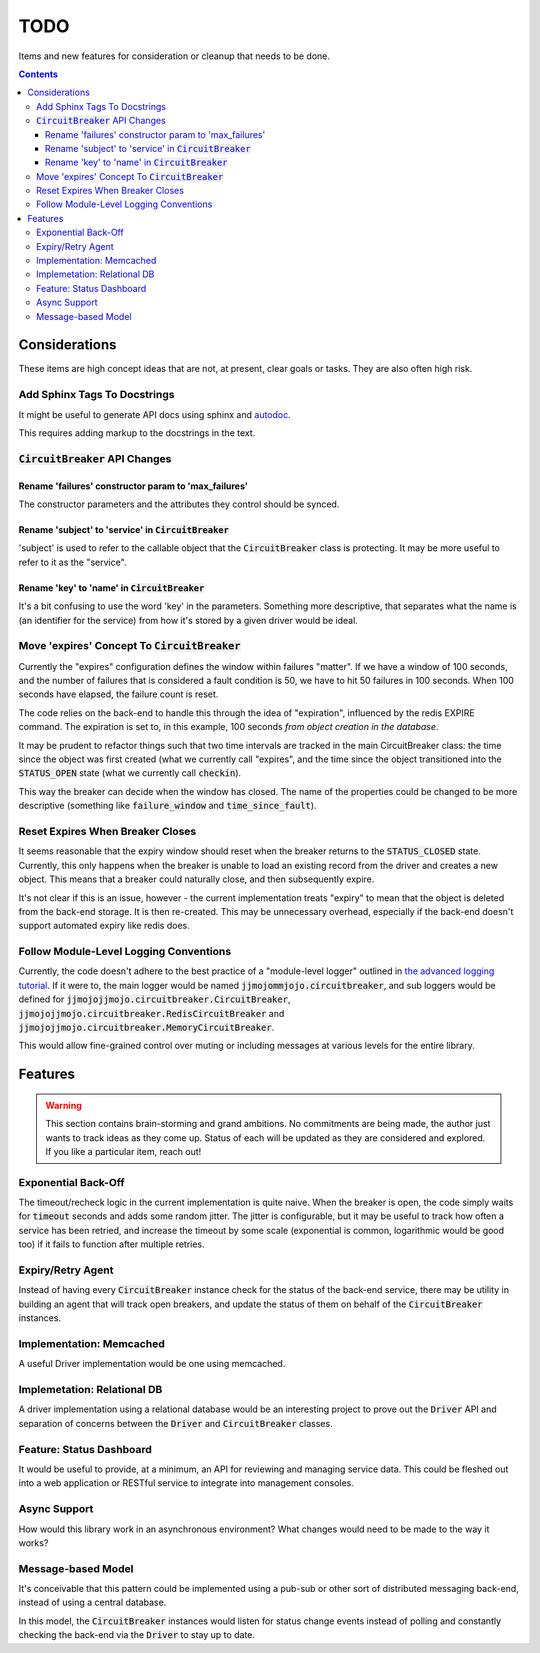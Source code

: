 ====
TODO
====

Items and new features for consideration or cleanup that needs to be done.

.. contents::

Considerations
==============
These items are high concept ideas that are not, at present, clear goals or tasks. They are also often high risk.

Add Sphinx Tags To Docstrings
-----------------------------
It might be useful to generate API docs using sphinx and `autodoc <http://www.sphinx-doc.org/en/master/usage/quickstart.html#autodoc>`__.

This requires adding markup to the docstrings in the text. 

:code:`CircuitBreaker` API Changes
----------------------------------

Rename 'failures' constructor param to 'max_failures'
~~~~~~~~~~~~~~~~~~~~~~~~~~~~~~~~~~~~~~~~~~~~~~~~~~~~~
The constructor parameters and the attributes they control should be synced.

Rename 'subject' to 'service' in :code:`CircuitBreaker`
~~~~~~~~~~~~~~~~~~~~~~~~~~~~~~~~~~~~~~~~~~~~~~~~~~~~~~~
'subject' is used to refer to the callable object that the :code:`CircuitBreaker` class is protecting. It may be more useful to refer to it as the "service".

Rename 'key' to 'name' in :code:`CircuitBreaker`
~~~~~~~~~~~~~~~~~~~~~~~~~~~~~~~~~~~~~~~~~~~~~~~~
It's a bit confusing to use the word 'key' in the parameters. Something more descriptive, that separates what the name is (an identifier for the service) from how it's stored by a given driver would be ideal.

Move 'expires' Concept To :code:`CircuitBreaker`
------------------------------------------------
Currently the "expires" configuration defines the window within failures "matter". If we have a window of 100 seconds, and the number of failures that is considered a fault condition is 50, we have to hit 50 failures in 100 seconds. When 100 seconds have elapsed, the failure count is reset.

The code relies on the back-end to handle this through the idea of "expiration", influenced by the redis EXPIRE command. The expiration is set to, in this example, 100 seconds *from object creation in the database*.

It may be prudent to refactor things such that two time intervals are tracked in the main CircuitBreaker class: the time since the object was first created (what we currently call "expires", and the time since the object transitioned into the :code:`STATUS_OPEN` state (what we currently call :code:`checkin`).

This way the breaker can decide when the window has closed. The name of the properties could be changed to be more descriptive (something like :code:`failure_window` and :code:`time_since_fault`).

Reset Expires When Breaker Closes
---------------------------------
It seems reasonable that the expiry window should reset when the breaker returns to the :code:`STATUS_CLOSED` state. Currently, this only happens when the breaker is unable to load an existing record from the driver and creates a new object. This means that a breaker could naturally close, and then subsequently expire.

It's not clear if this is an issue, however - the current implementation treats "expiry" to mean that the object is deleted from the back-end storage. It is then re-created. This may be unnecessary overhead, especially if the back-end doesn't support automated expiry like redis does.

Follow Module-Level Logging Conventions
---------------------------------------
Currently, the code doesn't adhere to the best practice of a "module-level logger" outlined in `the advanced logging tutorial <https://docs.python.org/3.7/howto/logging.html#logging-advanced-tutorial>`__. If it were to, the main logger would be named :code:`jjmojommjojo.circuitbreaker`, and sub loggers would be defined for :code:`jjmojojjmojo.circuitbreaker.CircuitBreaker`, :code:`jjmojojjmojo.circuitbreaker.RedisCircuitBreaker` and :code:`jjmojojjmojo.circuitbreaker.MemoryCircuitBreaker`. 

This would allow fine-grained control over muting or including messages at various levels for the entire library.

Features
========

.. warning::
    
    This section contains brain-storming and grand ambitions. No commitments are being made, the author just wants to track ideas as they come up. Status of each will be updated as they are considered and explored. If you like a particular item, reach out!
    
    
Exponential Back-Off
--------------------
The timeout/recheck logic in the current implementation is quite naive. When the breaker is open, the code simply waits for :code:`timeout` seconds and adds some random jitter. The jitter is configurable, but it may be useful to track how often a service has been retried, and increase the timeout by some scale (exponential is common, logarithmic would be good too) if it fails to function after multiple retries.

Expiry/Retry Agent
------------------
Instead of having every :code:`CircuitBreaker` instance check for the status of the back-end service, there may be utility in building an agent that will track open breakers, and update the status of them on behalf of the :code:`CircuitBreaker` instances.

Implementation: Memcached
-------------------------
A useful Driver implementation would be one using memcached.

Implemetation: Relational DB
----------------------------
A driver implementation using a relational database would be an interesting project to prove out the :code:`Driver` API and separation of concerns between the :code:`Driver` and :code:`CircuitBreaker` classes.

Feature: Status Dashboard
-------------------------
It would be useful to provide, at a minimum, an API for reviewing and managing service data. This could be fleshed out into a web application or RESTful service to integrate into management consoles.

Async Support
-------------
How would this library work in an asynchronous environment? What changes would need to be made to the way it works? 

Message-based Model
-------------------
It's conceivable that this pattern could be implemented using a pub-sub or other sort of distributed messaging back-end, instead of using a central database. 

In this model, the :code:`CircuitBreaker` instances would listen for status change events instead of polling and constantly checking the back-end via the :code:`Driver` to stay up to date.